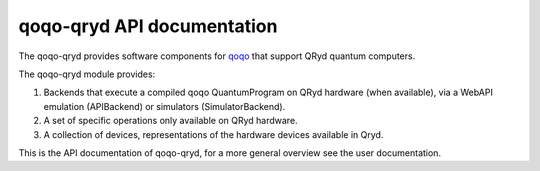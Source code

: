 qoqo-qryd API documentation
===========================

The qoqo-qryd provides software components for `qoqo <https://github.com/HQSquantumsimulations/qoqo>`_  that support QRyd quantum computers.

The qoqo-qryd module provides:

1. Backends that execute a compiled qoqo QuantumProgram on QRyd hardware (when available), via a WebAPI emulation (APIBackend) or simulators (SimulatorBackend).
2. A set of specific operations only available on QRyd hardware.
3. A collection of devices, representations of the hardware devices available in Qryd.

This is the API documentation of qoqo-qryd, for a more general overview see the user documentation.

.. autosummary::
   :toctree: generated/

   qoqo_qryd